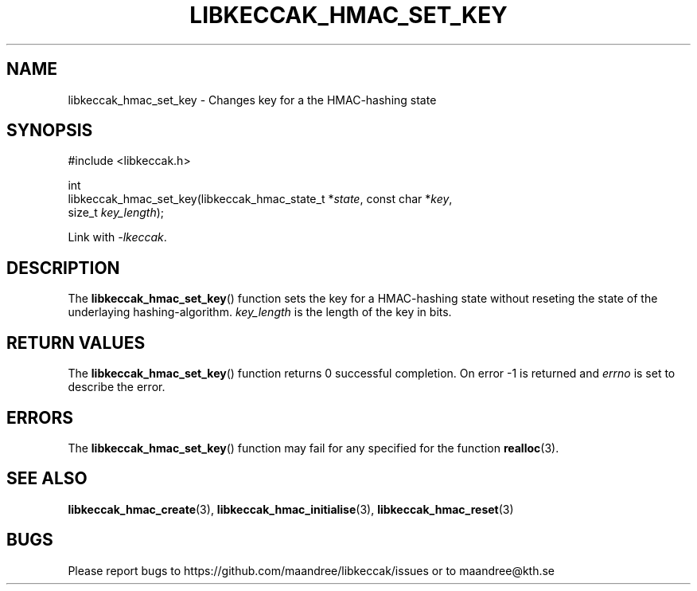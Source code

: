 .TH LIBKECCAK_HMAC_SET_KEY 3 LIBKECCAK
.SH NAME
libkeccak_hmac_set_key - Changes key for a the HMAC-hashing state
.SH SYNOPSIS
.LP
.nf
#include <libkeccak.h>
.P
int
libkeccak_hmac_set_key(libkeccak_hmac_state_t *\fIstate\fP, const char *\fIkey\fP,
                       size_t \fIkey_length\fP);
.fi
.P
Link with
.IR -lkeccak .
.SH DESCRIPTION
The
.BR libkeccak_hmac_set_key ()
function sets the key for a HMAC-hashing state without reseting
the state of the underlaying hashing-algorithm.
.I key_length
is the length of the key in bits.
.SH RETURN VALUES
The
.BR libkeccak_hmac_set_key ()
function returns 0 successful completion.
On error -1 is returned and
.I errno
is set to describe the error.
.SH ERRORS
The
.BR libkeccak_hmac_set_key ()
function may fail for any specified for the function
.BR realloc (3).
.SH SEE ALSO
.BR libkeccak_hmac_create (3),
.BR libkeccak_hmac_initialise (3),
.BR libkeccak_hmac_reset (3)
.SH BUGS
Please report bugs to https://github.com/maandree/libkeccak/issues or to
maandree@kth.se
